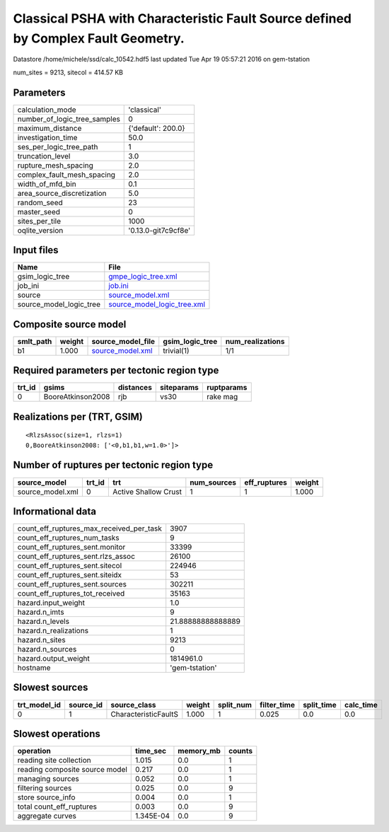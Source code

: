 Classical PSHA with Characteristic Fault Source defined by Complex Fault Geometry.
==================================================================================

Datastore /home/michele/ssd/calc_10542.hdf5 last updated Tue Apr 19 05:57:21 2016 on gem-tstation

num_sites = 9213, sitecol = 414.57 KB

Parameters
----------
============================ ===================
calculation_mode             'classical'        
number_of_logic_tree_samples 0                  
maximum_distance             {'default': 200.0} 
investigation_time           50.0               
ses_per_logic_tree_path      1                  
truncation_level             3.0                
rupture_mesh_spacing         2.0                
complex_fault_mesh_spacing   2.0                
width_of_mfd_bin             0.1                
area_source_discretization   5.0                
random_seed                  23                 
master_seed                  0                  
sites_per_tile               1000               
oqlite_version               '0.13.0-git7c9cf8e'
============================ ===================

Input files
-----------
======================= ============================================================
Name                    File                                                        
======================= ============================================================
gsim_logic_tree         `gmpe_logic_tree.xml <gmpe_logic_tree.xml>`_                
job_ini                 `job.ini <job.ini>`_                                        
source                  `source_model.xml <source_model.xml>`_                      
source_model_logic_tree `source_model_logic_tree.xml <source_model_logic_tree.xml>`_
======================= ============================================================

Composite source model
----------------------
========= ====== ====================================== =============== ================
smlt_path weight source_model_file                      gsim_logic_tree num_realizations
========= ====== ====================================== =============== ================
b1        1.000  `source_model.xml <source_model.xml>`_ trivial(1)      1/1             
========= ====== ====================================== =============== ================

Required parameters per tectonic region type
--------------------------------------------
====== ================= ========= ========== ==========
trt_id gsims             distances siteparams ruptparams
====== ================= ========= ========== ==========
0      BooreAtkinson2008 rjb       vs30       rake mag  
====== ================= ========= ========== ==========

Realizations per (TRT, GSIM)
----------------------------

::

  <RlzsAssoc(size=1, rlzs=1)
  0,BooreAtkinson2008: ['<0,b1,b1,w=1.0>']>

Number of ruptures per tectonic region type
-------------------------------------------
================ ====== ==================== =========== ============ ======
source_model     trt_id trt                  num_sources eff_ruptures weight
================ ====== ==================== =========== ============ ======
source_model.xml 0      Active Shallow Crust 1           1            1.000 
================ ====== ==================== =========== ============ ======

Informational data
------------------
======================================== =================
count_eff_ruptures_max_received_per_task 3907             
count_eff_ruptures_num_tasks             9                
count_eff_ruptures_sent.monitor          33399            
count_eff_ruptures_sent.rlzs_assoc       26100            
count_eff_ruptures_sent.sitecol          224946           
count_eff_ruptures_sent.siteidx          53               
count_eff_ruptures_sent.sources          302211           
count_eff_ruptures_tot_received          35163            
hazard.input_weight                      1.0              
hazard.n_imts                            9                
hazard.n_levels                          21.88888888888889
hazard.n_realizations                    1                
hazard.n_sites                           9213             
hazard.n_sources                         0                
hazard.output_weight                     1814961.0        
hostname                                 'gem-tstation'   
======================================== =================

Slowest sources
---------------
============ ========= ==================== ====== ========= =========== ========== =========
trt_model_id source_id source_class         weight split_num filter_time split_time calc_time
============ ========= ==================== ====== ========= =========== ========== =========
0            1         CharacteristicFaultS 1.000  1         0.025       0.0        0.0      
============ ========= ==================== ====== ========= =========== ========== =========

Slowest operations
------------------
============================== ========= ========= ======
operation                      time_sec  memory_mb counts
============================== ========= ========= ======
reading site collection        1.015     0.0       1     
reading composite source model 0.217     0.0       1     
managing sources               0.052     0.0       1     
filtering sources              0.025     0.0       9     
store source_info              0.004     0.0       1     
total count_eff_ruptures       0.003     0.0       9     
aggregate curves               1.345E-04 0.0       9     
============================== ========= ========= ======